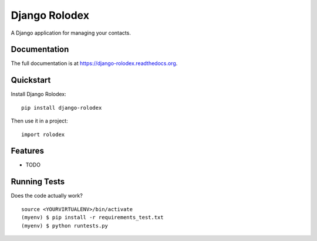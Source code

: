==============
Django Rolodex
==============

.. image:: https://badge.fury.io/py/django-rolodex.png
    :target: https://badge.fury.io/py/django-rolodex

.. image:: https://travis-ci.org/myles/django-rolodex.png?branch=master
    :target: https://travis-ci.org/myles/django-rolodex

A Django application for managing your contacts.

Documentation
-------------

The full documentation is at https://django-rolodex.readthedocs.org.

Quickstart
----------

Install Django Rolodex::

    pip install django-rolodex

Then use it in a project::

    import rolodex

Features
--------

* TODO

Running Tests
--------------

Does the code actually work?

::

    source <YOURVIRTUALENV>/bin/activate
    (myenv) $ pip install -r requirements_test.txt
    (myenv) $ python runtests.py
